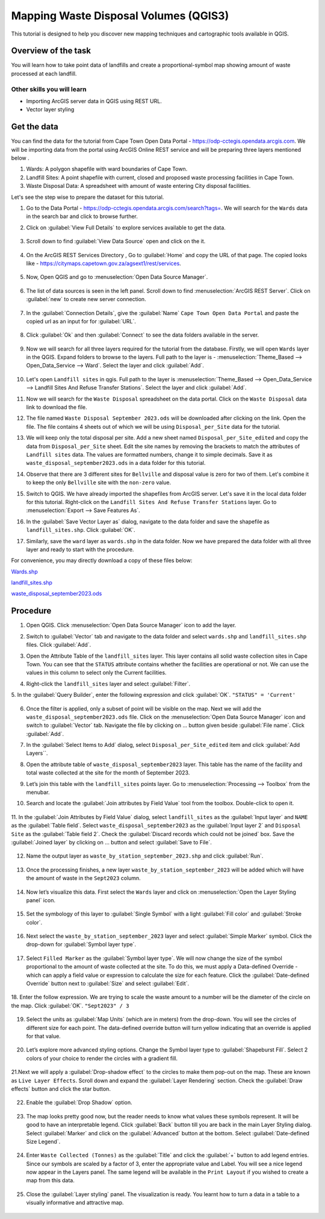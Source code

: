 Mapping Waste Disposal Volumes (QGIS3)
=====================================

This tutorial is designed to help you discover new mapping techniques and cartographic tools available in QGIS. 

Overview of the task
--------------------

You will learn how to take point data of landfills and create a proportional-symbol map showing amount of waste processed at each landfill.

Other skills you will learn
^^^^^^^^^^^^^^^^^^^^^^^^^^^
- Importing ArcGIS server data in QGIS using REST URL.
- Vector layer styling

Get the data
------------

You can find the data for the tutorial from Cape Town Open Data Portal - https://odp-cctegis.opendata.arcgis.com. 
We will be importing data from the portal using ArcGIS Online REST service and will be preparing three layers mentioned below . 

1) Wards: A polygon shapefile with ward boundaries of Cape Town. 
2) Landfill Sites: A point shapefile with current, closed and proposed waste processing facilities in Cape Town. 
3) Waste Disposal Data: A spreadsheet with amount of waste entering City disposal facilities. 

Let's see the step wise to prepare the dataset for this tutorial.

1. Go to the Data Portal - https://odp-cctegis.opendata.arcgis.com/search?tags=. We will search for the ``Wards`` data in the search bar and click to browse further. 
	
   .. image:: /static/3/solidwaste_mapping/images/db1.png
      :align: center

2. Click on :guilabel:`View Full Details` to explore services available to get the data.

    .. image:: /static/3/solidwaste_mapping/images/db2.png
       :align: center
	 
3. Scroll down to find :guilabel:`View Data Source` open and click on the it.

     .. image:: /static/3/solidwaste_mapping/images/db3.png
        :align: center
	 
4. On the ArcGIS REST Services Directory , Go to :guilabel:`Home` and copy the URL of that page. The copied looks like - https://citymaps.capetown.gov.za/agsext1/rest/services.
	
    .. image:: /static/3/solidwaste_mapping/images/db4.png
       :align: center
	   
5. Now, Open QGIS and go to :menuselection:`Open Data Source Manager`.

    .. image:: /static/3/solidwaste_mapping/images/db5.png
       :align: center

6. The list of data sources is seen in the left panel. Scroll down to find :menuselection:`ArcGIS REST Server`. Click on :guilabel:`new` to create new server connection.

    .. image:: /static/3/solidwaste_mapping/images/db6.png
       :align: center
	   
7. In the :guilabel:`Connection Details`, give the :guilabel:`Name` ``Cape Town Open Data Portal`` and paste the copied url as an input for  for :guilabel:`URL`.

    .. image:: /static/3/solidwaste_mapping/images/db7.png 
       :align: center
	   
8. Click :guilabel:`Ok` and then :guilabel:`Connect` to see the data folders available in the server. 

    .. image:: /static/3/solidwaste_mapping/images/db8.png 
       :align: center

9. Now we will search for all three layers required for the tutorial from the database. Firstly, we will open ``Wards`` layer in the QGIS. Expand folders to browse to the layers. Full path to the layer is - :menuselection:`Theme_Based --> Open_Data_Service --> Ward`. Select the layer and click :guilabel:`Add`.
	
    .. image:: /static/3/solidwaste_mapping/images/db9.png 
       :align: center
	   
10. Let's open ``Landfill sites`` in qgis. Full path to the layer is :menuselection:`Theme_Based --> Open_Data_Service --> Landfill Sites And Refuse Transfer Stations`. Select the layer and click :guilabel:`Add`.

    .. image:: /static/3/solidwaste_mapping/images/db10.png 
       :align: center
	   
11. Now we will search for the ``Waste Disposal`` spreadsheet on the data portal. Click on the ``Waste Disposal`` data link to download the file.

    .. image:: /static/3/solidwaste_mapping/images/db11.png 
       :align: center
	   
12. The file named ``Waste Disposal September 2023.ods`` will be downloaded after clicking on the link. Open the file. The file contains 4 sheets out of which we will be using ``Disposal_per_Site`` data for the tutorial.

    .. image:: /static/3/solidwaste_mapping/images/db12.png 
       :align: center
	   
13. We will keep only the total disposal per site. Add a new sheet named ``Disposal_per_Site_edited`` and copy the data from ``Disposal_per_Site`` sheet. Edit the site names by removing the brackets to match the attributes of  ``Landfill sites`` data. The values are formatted numbers, change it to simple decimals. Save it as ``waste_disposal_september2023.ods`` in a data folder for this tutorial.

    .. image:: /static/3/solidwaste_mapping/images/db13.png 
       :align: center
	   
14. Observe that there are 3 different sites for ``Bellville`` and disposal value is zero for two of them. Let's combine it to keep the only ``Bellville`` site with the ``non-zero`` value.

    .. image:: /static/3/solidwaste_mapping/images/db14.png 
       :align: center

15. Switch to QGIS. We have already imported the shapefiles from ArcGIS server. Let's save it in the local data folder for this tutorial. Right-click on the ``Landfill Sites And Refuse Transfer Stations`` layer. Go to :menuselection:`Export --> Save Features As`. 

    .. image:: /static/3/solidwaste_mapping/images/db15.png 
       :align: center
	   
16. In the :guilabel:`Save Vector Layer as` dialog, navigate to the data folder and save the shapefile as ``landfill_sites.shp``. Click :guilabel:`OK`.

    .. image:: /static/3/solidwaste_mapping/images/db16.png 
       :align: center
	   
17. Similarly, save the ``ward`` layer as ``wards.shp`` in the data folder. Now we have prepared the data folder with all three layer and ready to start with the procedure.

    .. image:: /static/3/solidwaste_mapping/images/db17.png 
       :align: center
	   
	   
For convenience, you may directly download a copy of these files below:
 
`Wards.shp <https://www.qgistutorials.com/downloads/Wards.zip>`_

`landfill_sites.shp <https://www.qgistutorials.com/downloads/landfill_sites.zip>`_

`waste_disposal_september2023.ods <https://www.qgistutorials.com/downloads/waste_disposal_september2023.ods>`_


Procedure
---------
	   
1. Open QGIS. Click :menuselection:`Open Data Source Manager` icon to add  the layer.

   .. image:: /static/3/solidwaste_mapping/images/1.png
      :align: center
	  
2. Switch to :guilabel:`Vector` tab and navigate to the data folder and select ``wards.shp`` and ``landfill_sites.shp`` files. Click :guilabel:`Add`.

   .. image:: /static/3/solidwaste_mapping/images/2.png
      :align: center
	  
3. Open the Attribute Table of the ``landfill_sites`` layer. This layer contains all solid waste collection sites in Cape Town. You can see that the ``STATUS`` attribute contains whether the facilities are operational or not. We can use the values in this column to select only the Current facilities.

   .. image:: /static/3/solidwaste_mapping/images/3.png
      :align: center
	  
4. Right-click the ``landfill_sites`` layer and select :guilabel:`Filter`.

   .. image:: /static/3/solidwaste_mapping/images/4.png
      :align: center
	  
5. In the :guilabel:`Query Builder`, enter the following expression and click :guilabel:`OK`.
``"STATUS" = 'Current'``

   .. image:: /static/3/solidwaste_mapping/images/5.png
      :align: center

6. Once the filter is applied, only a subset of point will be visible on the map. Next we will add the ``waste_disposal_september2023.ods`` file. Click on the   :menuselection:`Open Data Source Manager` icon and switch to  :guilabel:`Vector` tab. Navigate the file by clicking on ... button given beside :guilabel:`File name`.  Click :guilabel:`Add`.

   .. image:: /static/3/solidwaste_mapping/images/6.png
      :align: center

7. In the :guilabel:`Select Items to Add` dialog, select ``Disposal_per_Site_edited`` item and click :guilabel:`Add Layers``.

   .. image:: /static/3/solidwaste_mapping/images/7.png
      :align: center

8. Open the attribute table of ``waste_disposal_september2023`` layer. This table has the name of the facility and total waste collected at the site for the month of September 2023.

   .. image:: /static/3/solidwaste_mapping/images/8.png
      :align: center

9. Let’s join this table with the ``landfill_sites`` points layer. Go to :menuselection:`Processing --> Toolbox` from the menubar.

   .. image:: /static/3/solidwaste_mapping/images/9.png
      :align: center
	  
10. Search and locate the :guilabel:`Join attributes by Field Value` tool from the toolbox. Double-click to open it.

   .. image:: /static/3/solidwaste_mapping/images/10.png
      :align: center
	  
11. In the :guilabel:`Join Attributes by Field Value` dialog, select ``landfill_sites`` as the :guilabel:`Input layer` and ``NAME`` as the :guilabel:`Table field`. Select ``waste_disposal_september2023`` as the :guilabel:`Input layer 2` and ``Disposal Site`` as the :guilabel:`Table field 2`.
Check the :guilabel:`Discard records which could not be joined` box. Save the :guilabel:`Joined layer` by clicking on ... button and select :guilabel:`Save to File`.

   .. image:: /static/3/solidwaste_mapping/images/11.png
      :align: center
	  
12. Name the output layer as ``waste_by_station_september_2023.shp`` and click :guilabel:`Run`.

   .. image:: /static/3/solidwaste_mapping/images/12.png
      :align: center
	  
13. Once the processing finishes, a new layer ``waste_by_station_september_2023`` will be added which will have the amount of waste in the ``Sept2023`` column.

   .. image:: /static/3/solidwaste_mapping/images/13.png
      :align: center
	  
14. Now let’s visualize this data. First select the ``Wards`` layer and click on :menuselection:`Open the Layer Styling panel` icon. 

   .. image:: /static/3/solidwaste_mapping/images/14.png
      :align: center

15. Set the symbology of this layer to :guilabel:`Single Symbol` with a light :guilabel:`Fill color` and :guilabel:`Stroke color`.

   .. image:: /static/3/solidwaste_mapping/images/15.png
      :align: center

16. Next select the ``waste_by_station_september_2023`` layer and select :guilabel:`Simple Marker` symbol. Click the drop-down for :guilabel:`Symbol layer type`.

   .. image:: /static/3/solidwaste_mapping/images/16.png
      :align: center
	  
17. Select ``Filled Marker`` as the :guilabel:`Symbol layer type`. We will now change the size of the symbol proportional to the amount of waste collected at the site. To do this, we must apply a Data-defined Override - which can apply a field value or expression to calculate the size for each feature. Click the :guilabel:`Date-defined Override` button next to :guilabel:`Size` and select :guilabel:`Edit`.

   .. image:: /static/3/solidwaste_mapping/images/17.png
      :align: center
	  
18. Enter the follow expression. We are trying to scale the waste amount to a number will be the diameter of the circle on the map. Click :guilabel:`OK`.
``"Sept2023" / 3``

   .. image:: /static/3/solidwaste_mapping/images/18.png
      :align: center
	  
19. Select the units as :guilabel:`Map Units` (which are in meters) from the drop-down. You will see the circles of different size for each point. The data-defined override button will turn yellow indicating that an override is applied for that value.

   .. image:: /static/3/solidwaste_mapping/images/19.png
      :align: center
	  
20. Let’s explore more advanced styling options. Change the Symbol layer type to :guilabel:`Shapeburst Fill`. Select 2 colors of your choice to render the circles with a gradient fill.

   .. image:: /static/3/solidwaste_mapping/images/20.png
      :align: center
	  
21.Next we will apply a :guilabel:`Drop-shadow effect` to the circles to make them pop-out on the map. These are known as ``Live Layer Effects``. Scroll down and expand the :guilabel:`Layer Rendering` section. Check the :guilabel:`Draw effects` button and click the star button.

   .. image:: /static/3/solidwaste_mapping/images/21.png
      :align: center
	  
22. Enable the :guilabel:`Drop Shadow` option.

   .. image:: /static/3/solidwaste_mapping/images/22.png
      :align: center
	  
23. The map looks pretty good now, but the reader needs to know what values these symbols represent. It will be good to have an interpretable legend. Click :guilabel:`Back` button till you are back in the main Layer Styling dialog. Select :guilabel:`Marker` and click on the :guilabel:`Advanced` button at the bottom. Select :guilabel:`Date-defined Size Legend`.

   .. image:: /static/3/solidwaste_mapping/images/23.png
      :align: center
	  
24. Enter ``Waste Collected (Tonnes)`` as the :guilabel:`Title` and click the :guilabel:`+` button to add legend entries. Since our symbols are scaled by a factor of 3, enter the appropriate value and Label. You will see a nice legend now appear in the Layers panel. The same legend will be available in the ``Print Layout`` if you wished to create a map from this data.

   .. image:: /static/3/solidwaste_mapping/images/24.png
      :align: center
	  
25. Close the :guilabel:`Layer styling` panel. The visualization is ready. You learnt how to turn a data in a table to a visually informative and attractive map.

   .. image:: /static/3/solidwaste_mapping/images/24.png
      :align: center